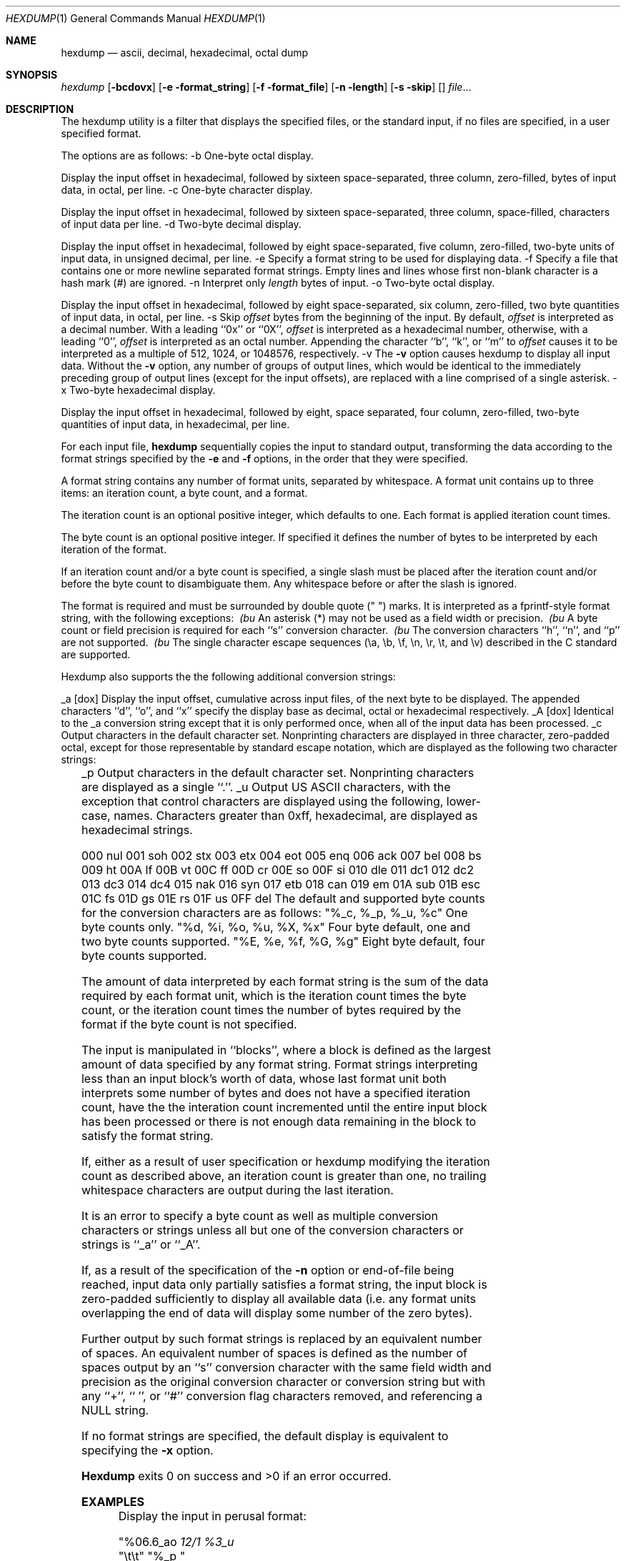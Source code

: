 .\" Copyright (c) 1990 The Regents of the University of California.
.\" All rights reserved.
.\"
.\" %sccs.include.redist.man%
.\"
.\"     @(#)hexdump.1	5.7 (Berkeley) 6/24/90
.\"
.Dd 
.\" Copyright (c) 1989 The Regents of the University of California.
.\" All rights reserved.
.\"
.\" Redistribution and use in source and binary forms are permitted
.\" provided that the above copyright notice and this paragraph are
.\" duplicated in all such forms and that any documentation,
.\" advertising materials, and other materials related to such
.\" distribution and use acknowledge that the software was developed
.\" by the University of California, Berkeley.  The name of the
.\" University may not be used to endorse or promote products derived
.\" from this software without specific prior written permission.
.\" THIS SOFTWARE IS PROVIDED ``AS IS'' AND WITHOUT ANY EXPRESS OR
.\" IMPLIED WARRANTIES, INCLUDING, WITHOUT LIMITATION, THE IMPLIED
.\" WARRANTIES OF MERCHANTABILITY AND FITNESS FOR A PARTICULAR PURPOSE.
.\"
.\"	@(#)hex.1	5.6 (Berkeley) 5/8/90
.\"
.Dt HEXDUMP 1
.Os BSD 4.4
.Sh NAME
.Nm hexdump
.Nd ascii, decimal, hexadecimal, octal dump
.Sh SYNOPSIS
.Ar hexdump
.Op Fl bcdovx
.Op Fl e format_string
.Op Fl f format_file
.Op Fl n length
.Op Fl s skip
.Op
.Ar file  . . .
.Sh DESCRIPTION
The hexdump utility is a filter that displays the specified files, or
the standard input, if no files are specified, in a user specified
format.
.Pp
The options are as follows:
.Tp
-b
One-byte octal display.
.Pp
Display the input offset in hexadecimal, followed by sixteen
space-separated, three column, zero-filled, bytes of input data,
in octal, per line.
.Tp
-c
One-byte character display.
.Pp
Display the input offset in hexadecimal, followed by sixteen
space-separated, three column, space-filled, characters of input
data per line.
.Tp
-d
Two-byte decimal display.
.Pp
Display the input offset in hexadecimal, followed by eight
space-separated, five column, zero-filled, two-byte units
of input data, in unsigned decimal, per line.
.Tp
-e
Specify a format string to be used for displaying data.
.Tp
-f
Specify a file that contains one or more newline separated format strings.
Empty lines and lines whose first non-blank character is a hash mark
(#) are ignored.
.Tp
-n
Interpret only
.Ar length
bytes of input.
.Tp
-o
Two-byte octal display.
.Pp
Display the input offset in hexadecimal, followed by eight
space-separated, six column, zero-filled, two byte quantities of
input data, in octal, per line.
.Tp
-s
Skip
.Ar offset
bytes from the beginning of the input.
By default,
.Ar offset
is interpreted as a decimal number.
With a leading ``0x'' or ``0X'',
.Ar offset
is interpreted as a hexadecimal number,
otherwise, with a leading ``0'',
.Ar offset
is interpreted as an octal number.
Appending the character ``b'', ``k'', or ``m'' to
.Ar offset
causes it to be interpreted as a multiple of 512, 1024, or 1048576,
respectively.
.Tp
-v
The
.Fl v
option causes hexdump to display all input data.
Without the
.Fl v
option, any number of groups of output lines, which would be
identical to the immediately preceding group of output lines (except
for the input offsets), are replaced with a line comprised of a
single asterisk.
.Tp
-x
Two-byte hexadecimal display.
.Pp
Display the input offset in hexadecimal, followed by eight, space
separated, four column, zero-filled, two-byte quantities of input
data, in hexadecimal, per line.
.Pp
For each input file,
.Nm hexdump
sequentially copies the input to standard output, transforming the
data according to the format strings specified by the
.Fl e
and
.Fl f
options, in the order that they were specified.
.Pp
A format string contains any number of format units, separated by
whitespace.
A format unit contains up to three items: an iteration count, a byte
count, and a format.
.Pp
The iteration count is an optional positive integer, which defaults to
one.
Each format is applied iteration count times.
.Pp
The byte count is an optional positive integer.
If specified it defines the number of bytes to be interpreted by
each iteration of the format.
.Pp
If an iteration count and/or a byte count is specified, a single slash
must be placed after the iteration count and/or before the byte count
to disambiguate them.
Any whitespace before or after the slash is ignored.
.Pp
The format is required and must be surrounded by double quote
(" ") marks.
It is interpreted as a fprintf-style format string, with the
following exceptions:
.Tp
.Ar \ (bu
An asterisk (*) may not be used as a field width or precision.
.Tp
.Ar \ (bu
A byte count or field precision is required for each ``s'' conversion
character.
.Tp
.Ar \ (bu
The conversion characters ``h'', ``n'', and ``p'' are not
supported.
.Tp
.Ar \ (bu
The single character escape sequences (\ea, \eb, \ef, \en, \er,
\et, and \ev) described in the C standard are supported.
.Pp
Hexdump also supports the the following additional conversion strings:
.Pp
.Tp
_a
.Op dox
Display the input offset, cumulative across input files, of the
next byte to be displayed.
The appended characters ``d'', ``o'', and ``x'' specify the display base
as decimal, octal or hexadecimal respectively.
.Tp
_A
.Op dox
Identical to the _a conversion string except that it is only performed
once, when all of the input data has been processed.
.Tp
_c
Output characters in the default character set.
Nonprinting characters are displayed in three character, zero-padded
octal, except for those representable by standard escape notation,
which are displayed as the following two character strings:
.in +5
.TS
l l.
NUL	\e0
<alert character>	\ea
<backspace>	\eb
<form-feed>	\ef
<newline>	\en
<carriage return>	\er
<tab>	\et
<vertical tab>	\ev
.TE
.Tp
_p
Output characters in the default character set.
Nonprinting characters are displayed as a single ``.''.
.Tp
_u
Output US ASCII characters, with the exception that control characters are
displayed using the following, lower-case, names.
Characters greater than 0xff, hexadecimal, are displayed as hexadecimal
strings.
.Pp
.Tp
000 nul  001 soh  002 stx  003 etx  004 eot  005 enq
006 ack  007 bel  008  bs  009  ht  00A  lf  00B  vt
00C  ff  00D  cr  00E  so  00F  si  010 dle  011 dc1
012 dc2  013 dc3  014 dc4  015 nak  016 syn  017 etb
018 can  019  em  01A sub  01B esc  01C  fs  01D  gs
01E rs   01F  us  0FF del
.Tp Pp
The default and supported byte counts for the conversion characters
are as follows:
.Tp
"%_c, %_p, %_u, %c"
One byte counts only.
.Tp
"%d, %i, %o, %u, %X, %x"
Four byte default, one and two byte counts supported.
.Tp
"%E, %e, %f, %G, %g"
Eight byte default, four byte counts supported.
.Pp
The amount of data interpreted by each format string is the sum of the
data required by each format unit, which is the iteration count times the
byte count, or the iteration count times the number of bytes required by
the format if the byte count is not specified.
.Pp
The input is manipulated in ``blocks'', where a block is defined as the
largest amount of data specified by any format string.
Format strings interpreting less than an input block's worth of data,
whose last format unit both interprets some number of bytes and does
not have a specified iteration count, have the the interation count
incremented until the entire input block has been processed or there
is not enough data remaining in the block to satisfy the format string.
.Pp
If, either as a result of user specification or hexdump modifying
the iteration count as described above, an iteration count is
greater than one, no trailing whitespace characters are output
during the last iteration.
.Pp
It is an error to specify a byte count as well as multiple conversion
characters or strings unless all but one of the conversion characters
or strings is ``_a'' or ``_A''.
.Pp
If, as a result of the specification of the
.Fl n
option or end-of-file being reached, input data only partially
satisfies a format string, the input block is zero-padded sufficiently
to display all available data (i.e. any format units overlapping the
end of data will display some number of the zero bytes).
.Pp
Further output by such format strings is replaced by an equivalent
number of spaces.
An equivalent number of spaces is defined as the number of spaces
output by an ``s'' conversion character with the same field width
and precision as the original conversion character or conversion
string but with any ``+'', `` '', or ``#'' conversion flag characters
removed, and referencing a NULL string.
.Pp
If no format strings are specified, the default display is equivalent
to specifying the
.Fl x
option.
.Pp
.Nm Hexdump
exits 0 on success and >0 if an error occurred.
.Sh EXAMPLES
Display the input in perusal format:
.Pp
.Tp
"%06.6_ao
.Ar 12/1 "%3_u "
.br
"\et\et" "%_p "
.br
"\en"
.Tp Pp
Implement the \-x option:
.Pp
.Tp
"%07.7_Ax\en"
.br
"%07.7_ax
.Ar 8/2 "%04x
.Ar "\en"
.Tp
-PTXX FROM- 4.3
-ENV USAGE-
-MANPAGE HISTORY-
/usr/src/usr.bin/hexdump/odsyntax.c:	while ((ch = getopt(argc, argv, "aBbcDdeFfHhIiLlOoPpswvXx")) != EOF)
/usr/src/usr.bin/hexdump/hexsyntax.c:	while ((ch = getopt(argc, argv, "bcde:f:n:os:vx")) != EOF)
/usr/src/usr.bin/hexdump/odsyntax.c:	while ((ch = getopt(argc, argv, "aBbcDdeFfHhIiLlOoPpswvXx")) != EOF)
/usr/src/usr.bin/hexdump/hexsyntax.c:	while ((ch = getopt(argc, argv, "bcde:f:n:os:vx")) != EOF)

